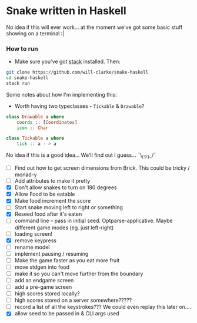 * Snake written in Haskell

No idea if this will ever work... at the moment we've got some basic stuff showing on a terminal :|

*** How to run

    - Make sure you've got [[https://www.haskellstack.org/][stack]] installed. Then:
#+BEGIN_SRC sh
git clone https://github.com/will-clarke/snake-haskell
cd snake-haskell
stack run
#+END_SRC    


Some notes about how I'm implementing this:
- Worth having two typeclasses - ~Tickable~ & ~Drawable~?

#+BEGIN_SRC haskell
class Drawable a where
    coords :: [Coordinates]
    icon :: Char  
  
class Tickable a where
    tick :: a - > a
#+END_SRC
No idea if this is a good idea... We'll find out I guess... ¯\_(ツ)_/¯

- [ ] Find out how to get screen dimensions from Brick. This could be tricky / monad-y
- [ ] Add attributes to make it pretty
- [X] Don't allow snakes to turn on 180 degrees
- [X] Allow Food to be eatable
- [X] Make food increment the score
- [ ] Start snake moving left to right or something
- [X] Reseed food after it's eaten
- [ ] command line -- pass in initial seed. Optparse-applicative. Maybe different game modes (eg. just left-right)
- [ ] loading screen!
- [X] remove keypress
- [ ] rename model
- [ ] implement pausing / resuming
- [ ] Make the game faster as you eat more fruit
- [ ] move stdgen into food
- [ ] make it so you can't move further from the boundary
- [ ] add an endgame screen
- [ ] add a pre-game screen
- [ ] high scores stored locally?
- [ ] high scores stored on a server somewhere?????
- [ ] record a list of all the keystrokes??? We could even replay this later on....
- [X] allow seed to be passed in & CLI args used


